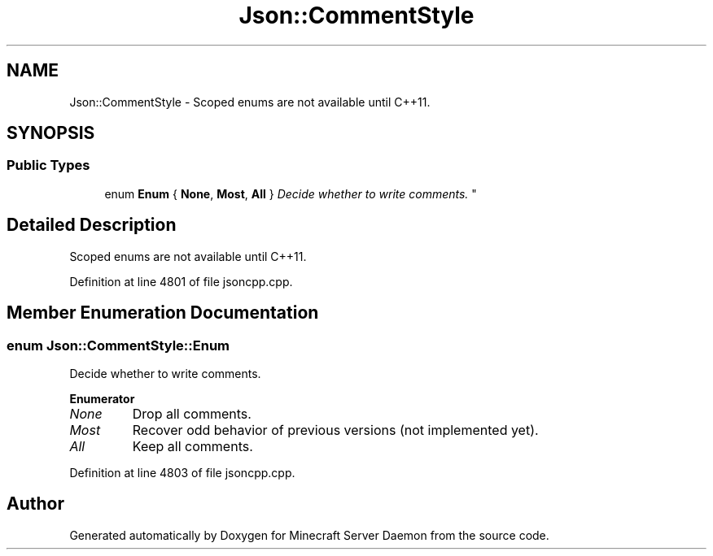 .TH "Json::CommentStyle" 3 "Fri Jul 1 2016" "Minecraft Server Daemon" \" -*- nroff -*-
.ad l
.nh
.SH NAME
Json::CommentStyle \- Scoped enums are not available until C++11\&.  

.SH SYNOPSIS
.br
.PP
.SS "Public Types"

.in +1c
.ti -1c
.RI "enum \fBEnum\fP { \fBNone\fP, \fBMost\fP, \fBAll\fP }
.RI "\fIDecide whether to write comments\&. \fP""
.br
.in -1c
.SH "Detailed Description"
.PP 
Scoped enums are not available until C++11\&. 
.PP
Definition at line 4801 of file jsoncpp\&.cpp\&.
.SH "Member Enumeration Documentation"
.PP 
.SS "enum \fBJson::CommentStyle::Enum\fP"

.PP
Decide whether to write comments\&. 
.PP
\fBEnumerator\fP
.in +1c
.TP
\fB\fINone \fP\fP
Drop all comments\&. 
.TP
\fB\fIMost \fP\fP
Recover odd behavior of previous versions (not implemented yet)\&. 
.TP
\fB\fIAll \fP\fP
Keep all comments\&. 
.PP
Definition at line 4803 of file jsoncpp\&.cpp\&.

.SH "Author"
.PP 
Generated automatically by Doxygen for Minecraft Server Daemon from the source code\&.

